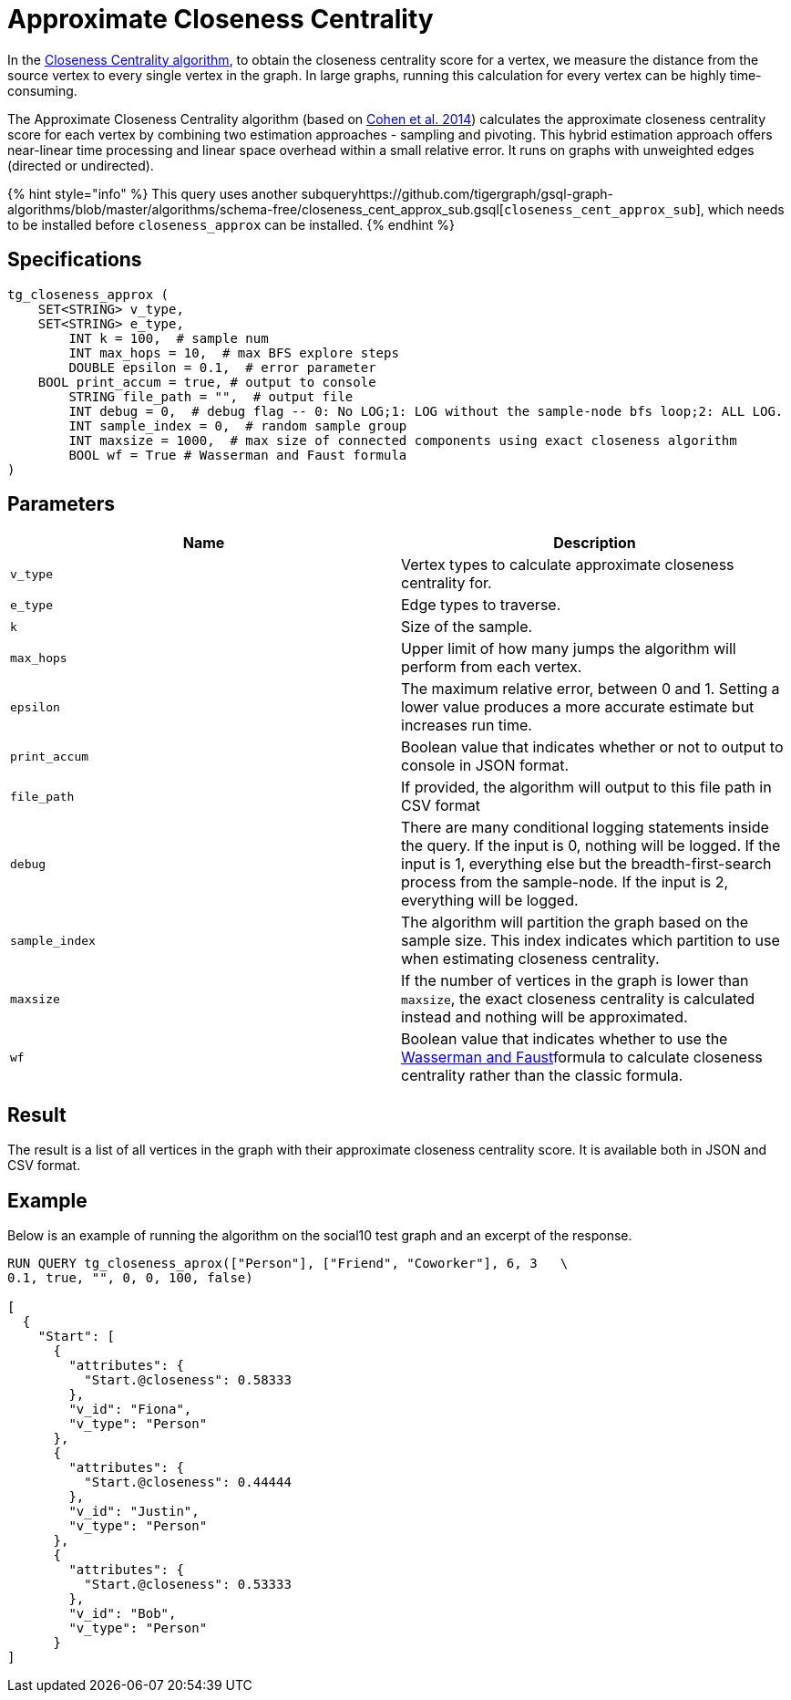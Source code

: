 = Approximate Closeness Centrality

In the link:../#closeness-centrality[Closeness Centrality algorithm], to obtain the closeness centrality score for a vertex, we measure the distance from the source vertex to every single vertex in the graph. In large graphs, running this calculation for every vertex can be highly time-consuming.

The Approximate Closeness Centrality algorithm (based on https://arxiv.org/pdf/1409.0035.pdf[Cohen et al. 2014]) calculates the approximate closeness centrality score for each vertex by combining two estimation approaches - sampling and pivoting. This hybrid estimation approach offers near-linear time processing and linear space overhead within a small relative error. It runs on graphs with unweighted edges (directed or undirected).

{% hint style="info" %}
This query uses another subqueryhttps://github.com/tigergraph/gsql-graph-algorithms/blob/master/algorithms/schema-free/closeness_cent_approx_sub.gsql[`closeness_cent_approx_sub`], which needs to be installed before `closeness_approx` can be installed.
{% endhint %}

== Specifications

[source,sql]
----
tg_closeness_approx (
    SET<STRING> v_type,
    SET<STRING> e_type,
        INT k = 100,  # sample num
        INT max_hops = 10,  # max BFS explore steps
        DOUBLE epsilon = 0.1,  # error parameter
    BOOL print_accum = true, # output to console
        STRING file_path = "",  # output file
        INT debug = 0,  # debug flag -- 0: No LOG;1: LOG without the sample-node bfs loop;2: ALL LOG.
        INT sample_index = 0,  # random sample group
        INT maxsize = 1000,  # max size of connected components using exact closeness algorithm
        BOOL wf = True # Wasserman and Faust formula
)
----

== Parameters

|===
| Name | Description

| `v_type`
| Vertex types to calculate approximate closeness centrality for.

| `e_type`
| Edge types to traverse.

| `k`
| Size of the sample.

| `max_hops`
| Upper limit of how many jumps the algorithm will perform from each vertex.

| `epsilon`
| The maximum relative error, between 0 and 1. Setting a lower value produces a more accurate estimate but increases run time.

| `print_accum`
| Boolean value that indicates whether or not to output to console in JSON format.

| `file_path`
| If provided, the algorithm will output to this file path in CSV format

| `debug`
| There are many conditional logging statements inside the query. If the input is 0, nothing will be logged. If the input is 1, everything else but the breadth-first-search process from the sample-node. If the input is 2, everything will be logged.

| `sample_index`
| The algorithm will partition the graph based on the sample size. This index indicates which partition to use when estimating closeness centrality.

| `maxsize`
| If the number of vertices in the graph is lower than `maxsize`, the exact closeness centrality is calculated instead and nothing will be approximated.

| `wf`
| Boolean value that indicates whether to use the https://books.google.com/books/about/Social_Network_Analysis.html?id=CAm2DpIqRUIC[Wasserman and Faust]formula to calculate closeness centrality rather than the classic formula.
|===

== Result

The result is a list of all vertices in the graph with their approximate closeness centrality score. It is available both in JSON and CSV format.

== Example

Below is an example of running the algorithm on the social10 test graph and an excerpt of the response.

[source,javascript]
----
RUN QUERY tg_closeness_aprox(["Person"], ["Friend", "Coworker"], 6, 3   \
0.1, true, "", 0, 0, 100, false)

[
  {
    "Start": [
      {
        "attributes": {
          "Start.@closeness": 0.58333
        },
        "v_id": "Fiona",
        "v_type": "Person"
      },
      {
        "attributes": {
          "Start.@closeness": 0.44444
        },
        "v_id": "Justin",
        "v_type": "Person"
      },
      {
        "attributes": {
          "Start.@closeness": 0.53333
        },
        "v_id": "Bob",
        "v_type": "Person"
      }
]
----
